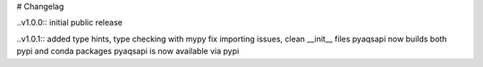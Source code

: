 # Changelag

..v1.0.0::
initial public release

..v1.0.1::
added type hints, type checking with mypy fix importing issues,
clean __init__ files
pyaqsapi now builds both pypi and conda packages
pyaqsapi is now available via pypi
